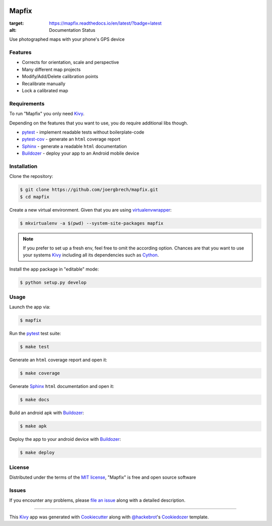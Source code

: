 .. image:: data/images/logo_mapfix.png
  :align: center

Mapfix
==========================

.. image:: https://readthedocs.org/projects/mapfix/badge/?version=latest
:target: https://mapfix.readthedocs.io/en/latest/?badge=latest
:alt: Documentation Status
.. image:: https://travis-ci.com/joergbrech/mapfix.svg?token=3j1KXvuZPDDLeees2fes&branch=master
    :target: https://travis-ci.com/joergbrech/mapfix
.. image:: https://codecov.io/gh/joergbrech/mapfix/branch/master/graph/badge.svg
  :target: https://codecov.io/gh/joergbrech/mapfix

Use photographed maps with your phone's GPS device


Features
--------

* Corrects for orientation, scale and perspective
* Many different map projects
* Modify/Add/Delete calibration points
* Recalibrate manually
* Lock a calibrated map


Requirements
------------

To run "Mapfix" you only need `Kivy`_.

Depending on the features that you want to use, you do require additional libs though.

* `pytest`_ - implement readable tests without boilerplate-code
* `pytest-cov`_ - generate an ``html`` coverage report
* `Sphinx`_ - generate a readable ``html`` documentation
* `Buildozer`_ - deploy your app to an Android mobile device


Installation
------------

Clone the repository:

.. code-block:: bash

    $ git clone https://github.com/joergbrech/mapfix.git
    $ cd mapfix

Create a new virtual environment. Given that you are using `virtualenvwrapper`_:

.. code-block:: bash

    $ mkvirtualenv -a $(pwd) --system-site-packages mapfix

.. note:: If you prefer to set up a fresh env, feel free to omit the according option.
    Chances are that you want to use your systems `Kivy`_ including all its dependencies such as `Cython`_.

Install the app package in "editable" mode:

.. code-block:: bash

    $ python setup.py develop


Usage
-----

Launch the app via:

.. code-block:: bash

    $ mapfix

Run the `pytest`_ test suite:

.. code-block:: bash

    $ make test

Generate an ``html`` coverage report and open it:

.. code-block:: bash

    $ make coverage

Generate `Sphinx`_ ``html`` documentation and open it:

.. code-block:: bash

    $ make docs

Build an android apk with `Buildozer`_:

.. code-block:: bash

    $ make apk

Deploy the app to your android device with `Buildozer`_:

.. code-block:: bash

    $ make deploy


License
-------

Distributed under the terms of the `MIT license`_, "Mapfix" is free and open source software


Issues
------

If you encounter any problems, please `file an issue`_ along with a detailed description.

----

This `Kivy`_ app was generated with `Cookiecutter`_ along with `@hackebrot`_'s `Cookiedozer`_ template.


.. _`@hackebrot`: https://github.com/hackebrot
.. _`Buildozer`: https://github.com/kivy/buildozer
.. _`Cookiecutter`: https://github.com/audreyr/cookiecutter
.. _`Cookiedozer`: https://github.com/hackebrot/cookiedozer
.. _`Cython`: https://pypi.python.org/pypi/Cython/
.. _`Kivy`: https://github.com/kivy/kivy
.. _`MIT License`: http://opensource.org/licenses/MIT
.. _`Sphinx`: http://sphinx-doc.org/
.. _`file an issue`: https://github.com/joergbrech/mapfix/issues
.. _`pytest-cov`: https://pypi.python.org/pypi/pytest-cov
.. _`pytest`: http://pytest.org/latest/
.. _`virtualenvwrapper`: https://virtualenvwrapper.readthedocs.org/en/latest/
